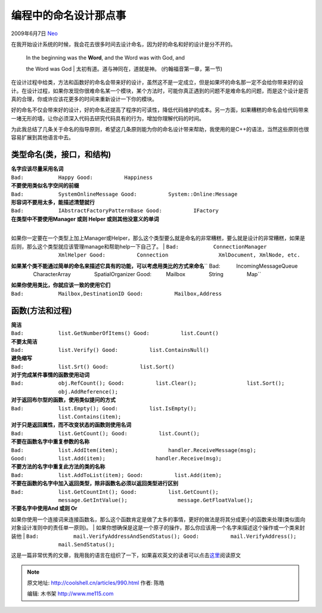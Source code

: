 .. _articles990:

编程中的命名设计那点事
======================

2009年6月7日 `Neo <http://coolshell.cn/articles/author/neo>`__

在我开始设计系统的时候，我会花去很多时间去设计命名，因为好的命名和好的设计是分不开的。

    | In the beginning was the **Word**, and the Word was with God, and
    the Word was God
    |  太初有道。道与神同在，道就是神。 (约翰福音第一章，第一节)

在设计过程中给类，方法和函数好的命名会带来好的设计，虽然这不是一定成立，但是如果坏的命名那一定不会给你带来好的设计。在设计过程，如果你发现你很难命名某一个模块，某个方法时，可能你真正遇到的问题不是难命名的问题，而是这个设计是否真的合理，你或许应该花更多的时间来重新设计一下你的模块。

好的命名不仅会带来好的设计，好的命名还提高了程序的可读性，降低代码维护的成本。另一方面，如果糟糕的命名会给代码带来一堵无形的墙，让你必须深入代码去研究代码具有的行为，增加你理解代码的时间。

为此我总结了几条关于命名的指导原则，希望这几条原则能为你的命名设计带来帮助，我使用的是C++的语法，当然这些原则也很容易扩展到其他语言中去。

类型命名(类，接口，和结构)
~~~~~~~~~~~~~~~~~~~~~~~~~~

| **名字应该尽量采用名词**
| ``Bad:           Happy Good:          Happiness``

| **不要使用类似名字空间的前缀**
| ``Bad:           SystemOnlineMessage Good:          System::Online:Message``

| **形容词不要用太多，能描述清楚就行**
| ``Bad:           IAbstractFactoryPatternBase Good:          IFactory``

| **在类型中不要使用Manager 或则 Helper 或则其他没意义的单词**
| 
如果你一定要在一个类型上加上Manager或Helper，那么这个类型要么就是命名的非常糟糕，要么就是设计的非常糟糕，如果是后则，那么这个类型就应该管理manage和帮助help一下自己了。
| ``Bad:           ConnectionManager                XmlHelper Good:          Connection                XmlDocument, XmlNode, etc.``

**如果某个类不能通过简单的命名来描述它具有的功能，可以考虑用类比的方式来命名**\ `` Bad:           IncomingMessageQueue                CharacterArray                SpatialOrganizer Good:          Mailbox                String                Map``

| **如果你使用类比，你就应该一致的使用它们**
| ``Bad:           Mailbox,DestinationID Good:          Mailbox,Address``

函数(方法和过程)
~~~~~~~~~~~~~~~~

| **简洁**
| ``Bad:           list.GetNumberOfItems() Good:          list.Count()``

| **不要太简洁**
| ``Bad:           list.Verify() Good:          list.ContainsNull()``

| **避免缩写**
| ``Bad:           list.Srt() Good:          list.Sort()``

| **对于完成某件事情的函数使用动词**
| ``Bad:           obj.RefCount(); Good:          list.Clear();                list.Sort();                obj.AddReference();``

| **对于返回布尔型的函数，使用类似提问的方式**
| ``Bad:           list.Empty(); Good:          list.IsEmpty();                list.Contains(item);``

| **对于只是返回属性，而不改变状态的函数则使用名词**
| ``Bad:           list.GetCount(); Good:          list.Count();``

| **不要在函数名字中重复参数的名称**
| ``Bad:           list.AddItem(item);                handler.ReceiveMessage(msg); Good:          list.Add(item);                handler.Receive(msg);``

| **不要方法的名字中重复此方法的类的名称**
| ``Bad:           list.AddToList(item); Good:          list.Add(item);``

| **不要在函数的名字中加入返回类型，除非函数名必须以返回类型进行区别**
| ``Bad:           list.GetCountInt(); Good:          list.GetCount();                message.GetIntValue();                message.GetFloatValue();``

| **不要名字中使用And 或则 Or**
如果你使用一个连接词来连接函数名，那么这个函数肯定是做了太多的事情，更好的做法是将其分成更小的函数来处理(类似面向对象设计准则中的责任单一原则)。
| 
如果你想确保是这是一个原子的操作，那么你应该用一个名字来描述这个操作或一个类来封装他
| ``Bad:           mail.VerifyAddressAndSendStatus(); Good:          mail.VerifyAddress();                mail.SendStatus();``

这是一篇非常优秀的文章，我用我的语言在组织了一下，如果喜欢英文的读者可以点击\ `这里 <http://journal.stuffwithstuff.com/2009/06/05/naming-things-in-code/>`__\ 阅读原文

.. |image6| image:: /coolshell/static/20140922100006372000.jpg

.. note::
    原文地址: http://coolshell.cn/articles/990.html 
    作者: 陈皓 

    编辑: 木书架 http://www.me115.com